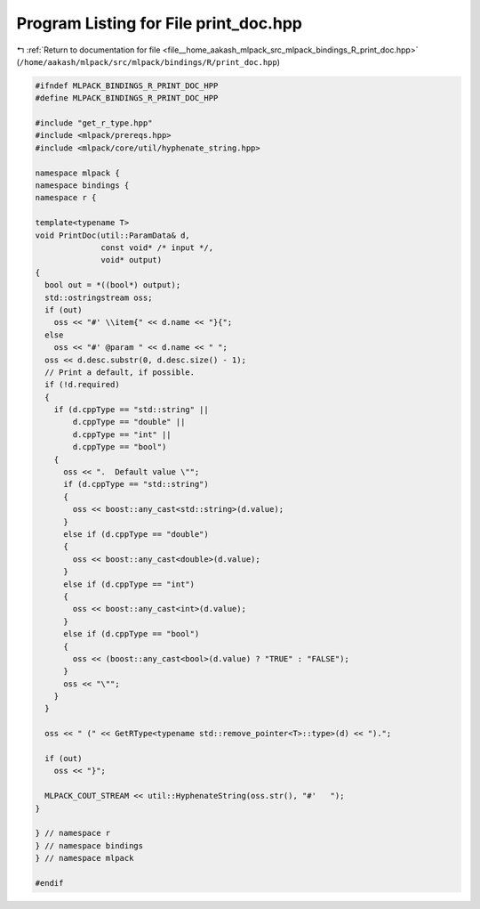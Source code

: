 
.. _program_listing_file__home_aakash_mlpack_src_mlpack_bindings_R_print_doc.hpp:

Program Listing for File print_doc.hpp
======================================

|exhale_lsh| :ref:`Return to documentation for file <file__home_aakash_mlpack_src_mlpack_bindings_R_print_doc.hpp>` (``/home/aakash/mlpack/src/mlpack/bindings/R/print_doc.hpp``)

.. |exhale_lsh| unicode:: U+021B0 .. UPWARDS ARROW WITH TIP LEFTWARDS

.. code-block:: cpp

   
   #ifndef MLPACK_BINDINGS_R_PRINT_DOC_HPP
   #define MLPACK_BINDINGS_R_PRINT_DOC_HPP
   
   #include "get_r_type.hpp"
   #include <mlpack/prereqs.hpp>
   #include <mlpack/core/util/hyphenate_string.hpp>
   
   namespace mlpack {
   namespace bindings {
   namespace r {
   
   template<typename T>
   void PrintDoc(util::ParamData& d,
                 const void* /* input */,
                 void* output)
   {
     bool out = *((bool*) output);
     std::ostringstream oss;
     if (out)
       oss << "#' \\item{" << d.name << "}{";
     else
       oss << "#' @param " << d.name << " ";
     oss << d.desc.substr(0, d.desc.size() - 1);
     // Print a default, if possible.
     if (!d.required)
     {
       if (d.cppType == "std::string" ||
           d.cppType == "double" ||
           d.cppType == "int" ||
           d.cppType == "bool")
       {
         oss << ".  Default value \"";
         if (d.cppType == "std::string")
         {
           oss << boost::any_cast<std::string>(d.value);
         }
         else if (d.cppType == "double")
         {
           oss << boost::any_cast<double>(d.value);
         }
         else if (d.cppType == "int")
         {
           oss << boost::any_cast<int>(d.value);
         }
         else if (d.cppType == "bool")
         {
           oss << (boost::any_cast<bool>(d.value) ? "TRUE" : "FALSE");
         }
         oss << "\"";
       }
     }
   
     oss << " (" << GetRType<typename std::remove_pointer<T>::type>(d) << ").";
   
     if (out)
       oss << "}";
   
     MLPACK_COUT_STREAM << util::HyphenateString(oss.str(), "#'   ");
   }
   
   } // namespace r
   } // namespace bindings
   } // namespace mlpack
   
   #endif
